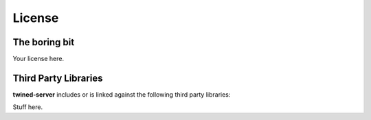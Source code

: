.. _license:

=======
License
=======


The boring bit
==============

Your license here.


Third Party Libraries
=====================

**twined-server** includes or is linked against the following third party libraries:

Stuff here.


